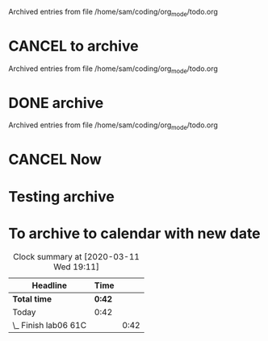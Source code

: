 
Archived entries from file /home/sam/coding/org_mode/todo.org


* CANCEL to archive
  CLOSED: [2020-03-11 Wed 02:24]
  :PROPERTIES:
  :ARCHIVE_TIME: 2020-03-11 Wed 02:24
  :ARCHIVE_FILE: ~/coding/org_mode/todo.org
  :ARCHIVE_OLPATH: Tomorrow
  :ARCHIVE_CATEGORY: todo
  :ARCHIVE_TODO: CANCEL
  :END:
  :LOGBOOK:
  - State "CANCEL"     from              [2020-03-11 Wed 02:24] \\
    testing why cant i get to myarchive.org
  :END:

Archived entries from file /home/sam/coding/org_mode/todo.org


* DONE archive
  CLOSED: [2020-03-11 Wed 02:26]
  :PROPERTIES:
  :ARCHIVE_TIME: 2020-03-11 Wed 02:26
  :ARCHIVE_FILE: ~/coding/org_mode/todo.org
  :ARCHIVE_OLPATH: Tomorrow
  :ARCHIVE_CATEGORY: todo
  :ARCHIVE_TODO: DONE
  :END:
  :LOGBOOK:
  - State "DONE"       from              [2020-03-11 Wed 02:26] \\
    done
  :END:

Archived entries from file /home/sam/coding/org_mode/todo.org


* CANCEL Now
  CLOSED: [2020-03-11 Wed 02:27]
  :PROPERTIES:
  :ARCHIVE_TIME: 2020-03-11 Wed 02:27
  :ARCHIVE_FILE: ~/coding/org_mode/todo.org
  :ARCHIVE_OLPATH: Tomorrow
  :ARCHIVE_CATEGORY: todo
  :ARCHIVE_TODO: CANCEL
  :END:
  :LOGBOOK:
  - State "CANCEL"     from              [2020-03-11 Wed 02:27] \\
    cancel
  :END:

* Testing archive
  :PROPERTIES:
  :ARCHIVE_TIME: 2020-03-11 Wed 14:48
  :ARCHIVE_FILE: ~/coding/org_mode/planner.org
  :ARCHIVE_OLPATH: Today
  :ARCHIVE_CATEGORY: planner
  :END:

* To archive to calendar with new date
  :PROPERTIES:
  :ARCHIVE_TIME: 2020-03-12 Thu 00:43
  :ARCHIVE_FILE: ~/coding/org_mode/planner.org
  :ARCHIVE_OLPATH: Today
  :ARCHIVE_CATEGORY: planner
  :END:
#+BEGIN: clocktable :scope subtree :maxlevel 2
#+CAPTION: Clock summary at [2020-03-11 Wed 19:11]
| Headline             | Time   |      |
|----------------------+--------+------|
| *Total time*         | *0:42* |      |
|----------------------+--------+------|
| Today                | 0:42   |      |
| \_  Finish lab06 61C |        | 0:42 |
#+END:

